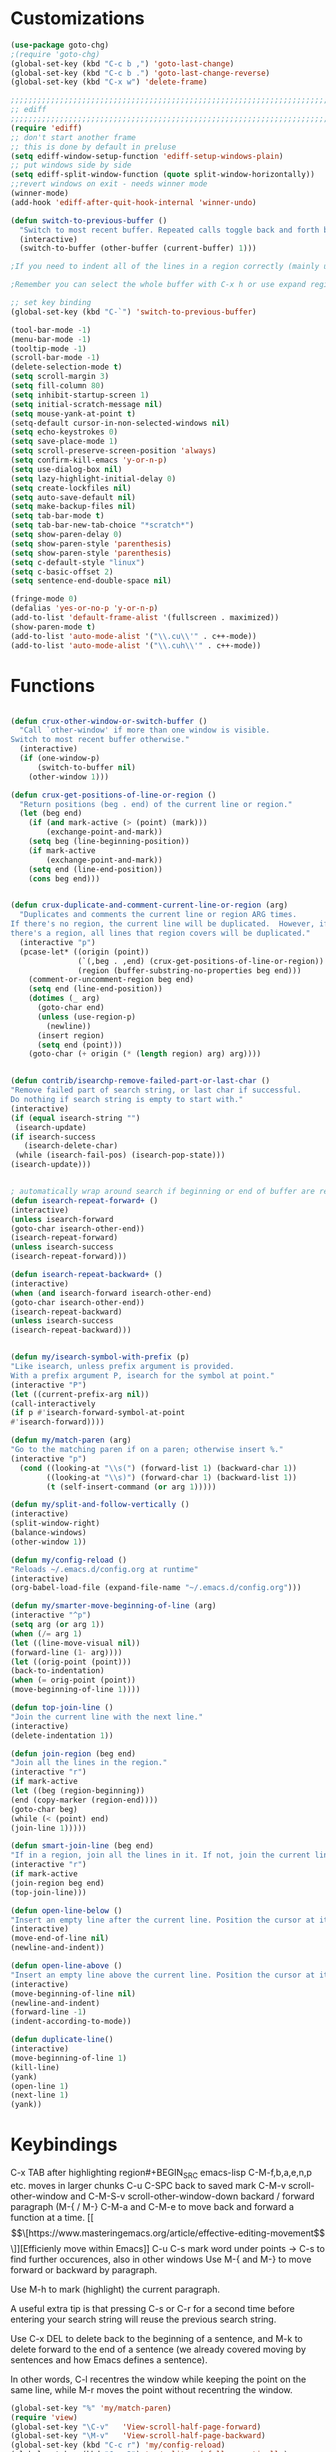 * Customizations
#+BEGIN_SRC emacs-lisp
(use-package goto-chg)
;(require 'goto-chg)
(global-set-key (kbd "C-c b ,") 'goto-last-change)
(global-set-key (kbd "C-c b .") 'goto-last-change-reverse)
(global-set-key (kbd "C-x w") 'delete-frame)

;;;;;;;;;;;;;;;;;;;;;;;;;;;;;;;;;;;;;;;;;;;;;;;;;;;;;;;;;;;;;;;;;;;;;;;;;;;;
;; ediff                                                                  ;;
;;;;;;;;;;;;;;;;;;;;;;;;;;;;;;;;;;;;;;;;;;;;;;;;;;;;;;;;;;;;;;;;;;;;;;;;;;;;
(require 'ediff)
;; don't start another frame
;; this is done by default in preluse
(setq ediff-window-setup-function 'ediff-setup-windows-plain)
;; put windows side by side
(setq ediff-split-window-function (quote split-window-horizontally))
;;revert windows on exit - needs winner mode
(winner-mode)
(add-hook 'ediff-after-quit-hook-internal 'winner-undo)

(defun switch-to-previous-buffer ()
  "Switch to most recent buffer. Repeated calls toggle back and forth between the most recent two buffers."
  (interactive)
  (switch-to-buffer (other-buffer (current-buffer) 1)))

;If you need to indent all of the lines in a region correctly (mainly useful for writing code), then select a region and use C-M-\ to indent it. TAB will often work too, but may behave differently in some modes.

;Remember you can select the whole buffer with C-x h or use expand region to semantically expand your selection.

;; set key binding
(global-set-key (kbd "C-`") 'switch-to-previous-buffer)

(tool-bar-mode -1)
(menu-bar-mode -1)
(tooltip-mode -1)
(scroll-bar-mode -1)
(delete-selection-mode t) 
(setq scroll-margin 3)
(setq fill-column 80) 
(setq inhibit-startup-screen 1)
(setq initial-scratch-message nil)
(setq mouse-yank-at-point t)
(setq-default cursor-in-non-selected-windows nil)  
(setq echo-keystrokes 0)
(setq save-place-mode 1)
(setq scroll-preserve-screen-position 'always)
(setq confirm-kill-emacs 'y-or-n-p)
(setq use-dialog-box nil)
(setq lazy-highlight-initial-delay 0)
(setq create-lockfiles nil)
(setq auto-save-default nil)
(setq make-backup-files nil)
(setq tab-bar-mode t)
(setq tab-bar-new-tab-choice "*scratch*")
(setq show-paren-delay 0)
(setq show-paren-style 'parenthesis)
(setq show-paren-style 'parenthesis)
(setq c-default-style "linux")
(setq c-basic-offset 2)
(setq sentence-end-double-space nil)

(fringe-mode 0)
(defalias 'yes-or-no-p 'y-or-n-p)
(add-to-list 'default-frame-alist '(fullscreen . maximized))
(show-paren-mode t)
(add-to-list 'auto-mode-alist '("\\.cu\\'" . c++-mode))
(add-to-list 'auto-mode-alist '("\\.cuh\\'" . c++-mode))

#+END_SRC
* Functions
  #+BEGIN_SRC emacs-lisp

(defun crux-other-window-or-switch-buffer ()
  "Call `other-window' if more than one window is visible.
Switch to most recent buffer otherwise."
  (interactive)
  (if (one-window-p)
      (switch-to-buffer nil)
    (other-window 1)))

(defun crux-get-positions-of-line-or-region ()
  "Return positions (beg . end) of the current line or region."
  (let (beg end)
    (if (and mark-active (> (point) (mark)))
        (exchange-point-and-mark))
    (setq beg (line-beginning-position))
    (if mark-active
        (exchange-point-and-mark))
    (setq end (line-end-position))
    (cons beg end)))


(defun crux-duplicate-and-comment-current-line-or-region (arg)
  "Duplicates and comments the current line or region ARG times.
If there's no region, the current line will be duplicated.  However, if
there's a region, all lines that region covers will be duplicated."
  (interactive "p")
  (pcase-let* ((origin (point))
               (`(,beg . ,end) (crux-get-positions-of-line-or-region))
               (region (buffer-substring-no-properties beg end)))
    (comment-or-uncomment-region beg end)
    (setq end (line-end-position))
    (dotimes (_ arg)
      (goto-char end)
      (unless (use-region-p)
        (newline))
      (insert region)
      (setq end (point)))
    (goto-char (+ origin (* (length region) arg) arg))))


(defun contrib/isearchp-remove-failed-part-or-last-char ()
"Remove failed part of search string, or last char if successful.
Do nothing if search string is empty to start with."
(interactive)
(if (equal isearch-string "")
 (isearch-update)
(if isearch-success
   (isearch-delete-char)
 (while (isearch-fail-pos) (isearch-pop-state)))
(isearch-update)))


; automatically wrap around search if beginning or end of buffer are reached
(defun isearch-repeat-forward+ ()
(interactive)
(unless isearch-forward
(goto-char isearch-other-end))
(isearch-repeat-forward)
(unless isearch-success
(isearch-repeat-forward)))

(defun isearch-repeat-backward+ ()
(interactive)
(when (and isearch-forward isearch-other-end)
(goto-char isearch-other-end))
(isearch-repeat-backward)
(unless isearch-success
(isearch-repeat-backward)))


(defun my/isearch-symbol-with-prefix (p)
"Like isearch, unless prefix argument is provided.
With a prefix argument P, isearch for the symbol at point."
(interactive "P")
(let ((current-prefix-arg nil))
(call-interactively
(if p #'isearch-forward-symbol-at-point
#'isearch-forward))))

(defun my/match-paren (arg)
"Go to the matching paren if on a paren; otherwise insert %."
(interactive "p")
  (cond ((looking-at "\\s(") (forward-list 1) (backward-char 1))
        ((looking-at "\\s)") (forward-char 1) (backward-list 1))
        (t (self-insert-command (or arg 1)))))

(defun my/split-and-follow-vertically ()
(interactive)
(split-window-right)
(balance-windows)
(other-window 1))

(defun my/config-reload ()
"Reloads ~/.emacs.d/config.org at runtime"
(interactive)
(org-babel-load-file (expand-file-name "~/.emacs.d/config.org")))

(defun my/smarter-move-beginning-of-line (arg)
(interactive "^p")
(setq arg (or arg 1))
(when (/= arg 1)
(let ((line-move-visual nil))
(forward-line (1- arg))))
(let ((orig-point (point)))
(back-to-indentation)
(when (= orig-point (point))
(move-beginning-of-line 1))))

(defun top-join-line ()
"Join the current line with the next line."
(interactive)
(delete-indentation 1))

(defun join-region (beg end)
"Join all the lines in the region."
(interactive "r")
(if mark-active
(let ((beg (region-beginning))
(end (copy-marker (region-end))))
(goto-char beg)
(while (< (point) end)
(join-line 1)))))

(defun smart-join-line (beg end)
"If in a region, join all the lines in it. If not, join the current line with the next line."
(interactive "r")
(if mark-active
(join-region beg end)
(top-join-line)))

(defun open-line-below ()
"Insert an empty line after the current line. Position the cursor at its beginning, according to the current mode."
(interactive)
(move-end-of-line nil)
(newline-and-indent))

(defun open-line-above ()
"Insert an empty line above the current line. Position the cursor at it's beginning, according to the current mode."
(interactive)
(move-beginning-of-line nil)
(newline-and-indent)
(forward-line -1)
(indent-according-to-mode))

(defun duplicate-line()
(interactive)
(move-beginning-of-line 1)
(kill-line)
(yank)
(open-line 1)
(next-line 1)
(yank))
#+END_SRC

* Keybindings
C-x TAB after highlighting region#+BEGIN_SRC emacs-lisp
C-M-f,b,a,e,n,p etc. moves in larger chunks
C-u C-SPC back to saved mark
C-M-v scroll-other-window and C-M-S-v scroll-other-window-down
backard / forward paragraph (M-{ / M-}
C-M-a and C-M-e to move back and forward a function at a time.
[[\[\[https://www.masteringemacs.org/article/effective-editing-movement\]\]][Efficienly move within Emacs]]
C-u C-s mark word under points -> C-s to find further occurences, also in other windows
Use M-{ and M-} to move forward or backward by paragraph.

Use M-h to mark (highlight) the current paragraph.



A useful extra tip is that pressing C-s or C-r for a second time before entering your search string will reuse the previous search string.

Use C-x DEL to delete back to the beginning of a sentence, and M-k to delete forward to the end of a sentence (we already covered moving by sentences and how Emacs defines a sentence).

In other words, C-l recentres the window while keeping the point on the same
line, while M-r moves the point without recentring the window.
#+BEGIN_SRC emacs-lisp
(global-set-key "%" 'my/match-paren)
(require 'view)
(global-set-key "\C-v"   'View-scroll-half-page-forward)
(global-set-key "\M-v"   'View-scroll-half-page-backward)
(global-set-key (kbd "C-c r") 'my/config-reload)
(global-set-key (kbd "C-x 3") 'my/split-and-follow-vertically)
(global-set-key (kbd "C-a") 'my/smarter-move-beginning-of-line)
(global-set-key (kbd "C-c w") (lambda () (interactive) (find-file "~/org/wiki/wiki.org")))
(global-set-key (kbd "C-c d") (lambda () (interactive) (find-file "~/org/wiki/daimler.org")))
(global-set-key (kbd "s-1") (lambda () (interactive) (tab-bar-select-tab 1)))
(global-set-key (kbd "s-2") (lambda () (interactive) (tab-bar-select-tab 2)))
(global-set-key (kbd "s-3") (lambda () (interactive) (tab-bar-select-tab 3)))
(global-set-key (kbd "C-x C-b") 'ido-switch-buffer)
;(global-set-key (kbd "M-m") 'goto-last-change)
(global-set-key (kbd "M-m") 'goto-last-change)
(global-set-key (kbd "C-r") 'ido-recentf-open)
(global-set-key (kbd "C-,") 'comment-line)
(global-set-key (kbd "C-x k") 'kill-current-buffer)
(global-set-key [remap isearch-forward] #'my/isearch-symbol-with-prefix)
(define-key isearch-mode-map (kbd "C-s") 'isearch-repeat-forward+)
(define-key isearch-mode-map (kbd "C-r") 'isearch-repeat-backward+)
(define-key isearch-mode-map (kbd "DEL") 'contrib/isearchp-remove-failed-part-or-last-char)
(define-key input-decode-map (kbd "C-i") (kbd "H-i"))
(global-set-key (kbd "H-i") 'goto-line)
(global-set-key (kbd "s-j") 'smart-join-line)
(global-set-key (kbd "C-t") 'duplicate-line)
(global-set-key (kbd "M-a") (kbd "C-M-a"))
(global-set-key (kbd "M-e") (kbd "C-M-e"))
(global-set-key (kbd "C-x b") 'ibuffer)
(global-set-key (kbd "C-o") (kbd "C-x o"))
(global-set-key (kbd "<C-return>") 'open-line-below)
(global-set-key (kbd "<S-return>") 'open-line-above)
(global-set-key (kbd "s-n") (kbd "C-u 1 C-v"))
(global-set-key (kbd "s-p") (kbd "C-u 1 M-v"))
(bind-keys* ("C-c C-r" . rg)
("C-c C-f" . bookmark-jump)
("C-x d" . find-name-dired))
#+END_SRC

* Packages
#+BEGIN_SRC emacs-lisp
(use-package rg
:config
(rg-enable-default-bindings))
(setq rg-default-alias-fallback "everything")

(use-package expand-region)
(bind-keys* ("C-'" . er/expand-region)
("C-;" . er/contract-region))
  
(use-package whole-line-or-region)
(whole-line-or-region-global-mode t)

(use-package window-numbering
:config
(window-numbering-mode t))

(use-package move-text)
(bind-keys* ("M-n" . move-text-down)
("M-p" . move-text-up))

(use-package avy)
(bind-keys* ("C-j" . avy-goto-char-timer)
("M-o" . avy-org-goto-heading-timer))
(setq avy-timeout-seconds 0.2)
(setq avy-style 'words)
(setq avy-case-fold-search nil)
(setq avy-highlight-first t)

(defconst avy-lead-faces '(avy-lead-face-0
 			   avy-lead-face-0
 			   avy-lead-face-0
			   avy-lead-face-0
			   avy-lead-face-0
			   avy-lead-face-0)
  "Face sequence for `avy--overlay-at-full'.")
(avy-setup-default)
(setq avy-all-windows t)

(use-package multiple-cursors
:bind (("C-c n" . mc/mark-n111ext-like-this)
("C-c p" . mc/mark-previous-like-this)
("C-c m a" . mc/mark-all-like-this)
("C-c m e" . mc/edit-lines)
("C-c m b" . mc/edit-beginnings-of-lines))
)

(use-package mood-line
:init
(mood-line-mode))
(load "~/.emacs.d/my-manoj-dark-theme.el")

;(use-package goto-last-change
;:bind ("M-m" . goto-last-change))
#+END_SRC

* Dired
[[https://www.reddit.com/r/emacs/comments/byhf6w/file_management_with_dired_in_emacs/][Dired reddit post]]
C-x C-q make dired buffer writeable
%-m filter by regex
u/U to unmark
t to toggle between marked items
k narrows view only to unmarked files
*s to mark all files and dirs
C-c C-c to apply changes
> and < to move to the next or previous sub directory
g to refresh and restore the dired buffer
o open in other window
i open below in extra area
( toggle details
) toggle git info
M chmod
O chown
G chgrp
q quit dired

- % m ^test <RET> will mark all files with names starting with the string “test”
  (equivalent to test* on the command line)
- % m txt$ <RET> will mark all files with names ending with the string “txt”
  (equivalent to *txt on the command line)
- % m ^test.*org$ <RET> will mark all files with names starting with the string
  “test” and ending with “org” (equivalent to test*org on the command line).

Did you know, you can mark files in Dired buffer and then do *M-x magit-dired-log*
and it will show commits but only related to those files?
#+BEGIN_SRC emacs-lisp
(setq dired-listing-switches "-lAFGh1v --group-directories-first")
(setq dired-recursive-copies 'always)
(setq dired-recursive-deletes 'always)
(setq dired-ls-F-marks-symlinks t)
(setq delete-by-moving-to-trash t)
(setq wdired-allow-to-change-permissions t)
(setq dired-dwim-target t)
; Collapse dir structures with only single entries to on path cf. github
(use-package dired-collapse
:init
(add-hook 'dired-mode-hook 'dired-collapse-mode))

(use-package dired-filetype-face
:config (require 'dired-filetype-face))

(define-key dired-mode-map "e" 'dired-toggle-read-only)

(use-package dired-git-info
:bind (:map dired-mode-map
(")" . dired-git-info-mode))
)

(use-package dired-subtree
:config
(bind-keys :map dired-mode-map
("<tab>" . dired-subtree-toggle)
("<backtab>" . dired-subtree-cycle)
))

;; kill the current directory buffer if going up one level (reverse of using a to drill down)
(add-hook 'dired-mode-hook
(lambda ()
(define-key dired-mode-map (kbd "^")
(lambda () (interactive) (find-alternate-file "..")))))
#+END_SRC

* Abbrevs
#+BEGIN_SRC emacs-lisp
(setq abbrev-file-name "~/.emacs.d/abbrev_defs")
(setq save-abbrevs 'silent)
(setq-default abbrev-mode t)
(add-hook 'text-mode-hook #'abbrev-mode)
(define-abbrev-table 'global-abbrev-table '(
("rr" "- [ ]")
("pp" "[/]")
("cd" "// TODO(cditzel MB): ")))
#+END_SRC

* Eglot
#+BEGIN_SRC emacs-lisp
(use-package eglot
:config
(add-to-list 'eglot-server-programs '((c++-mode c-mode) "clangd-10"))
(setq eldoc-echo-area-use-multiline-p 1))
#+END_SRC

* GDB
#+BEGIN_SRC emacs-lisp
(advice-add 'gdb-setup-windows :after
(lambda () (set-window-dedicated-p (selected-window) t)))
#+END_SRC

* Ido
#+BEGIN_SRC emacs-lisp
    ;; make buffer switch command do suggestions, also for find-file command
    (ido-mode t)
    ;; Ido support for files and buffers
    (setq ido-everywhere t)
    ;; use recentf to save buffer history
    (setq ido-use-virtual-buffers t)
    ;; dont ask for permission when creating new buffer
    (setq ido-create-new-buffer 'always)
    ;; Ido's default behavior when there is no matching file in the current directory is to look in recent working directories
    (setq ido-auto-merge-work-directories-length nil)
    ;; show any name that has the chars you typed
    (setq ido-enable-flex-matching t)
    (setq ido-enable-prefix nil)
    ;(setq ido-handle-duplicate-virtual-buffers 2)
    (setq ido-max-prospects 7)
    ;; case-insensitive fuzzy matching
    (setq ido-case-fold t)
    ;; dont pre-fill find command with stuff currently under point
    (setq ido-use-filename-at-point nil)
    ;; use current pane for newly opened file
    (setq ido-default-file-method 'selected-window)
    ;; use current window for newly opened buffer
    (setq ido-default-buffer-method 'selected-window)
    ;; big minibuffer height, for ido to show choices vertically
    ;(setq max-mini-window-height 2.5)
    ; No need to confirm anything when there is a unique match.
    (setq ido-confirm-unique-completion nil)
    ; Keep track of selected directories (recall that navigating history is done
    ; with M-n and M-p).
    (setq ido-enable-last-directory-history t)

	;; This package replaces stock emacs completion with completion wherever it
	;; is possible to do so without breaking things (i.e. what you were probably
	;; hoping for when you set -everywhere to t).
	(use-package ido-completing-read+
	  :after ido
	  :config
	  (ido-ubiquitous-mode 1))

(use-package ido-vertical-mode
  :init
  (ido-vertical-mode 1))
  (setq ido-vertical-define-keys 'C-n-and-C-p-only)
(setq ido-vertical-show-count t)

(use-package amx
  :hook
  (after-init . amx-mode)
  :bind
  ("M-x" . amx))
 
(recentf-mode t)
(setq recentf-max-saved-items 500)
  (defun ido-recentf-open ()
  ;  "Use `ido-completing-read' to \\[find-file] a recent file"
    (interactive)
    (if (find-file (ido-completing-read "Find recent file: " recentf-list))
(message "Opening file...")
      (message "Aborting")))

#+END_SRC
* Magit
- [[http://www.howardism.org/Technical/Emacs/magit-squashing.html][how to squash in magit]]
3 ways to diff
- from the log wie scroll the commits and change over to the changes and collapse/decollapse hunks
- ediff
- goto source file and use git timemachine
#+BEGIN_SRC emacs-lisp
  ;; M-Tab in status buffer
  ;; C-c M-g b for blame on every file line
  ;; b s in status buffer if started to work on sth. but forget to create a new branch first
  ;; l l for log view and then Space on a commit, opens committed stuff in new buffer and if n/p through the log buffer updates the stuff view accordingly
  ;; C-<return> opens up editable source buffer, e.g. for git-timemachine scrolling
  (use-package magit
	:config
	(global-set-key (kbd "C-c g") 'magit-status)
	(setq magit-completing-read-function 'magit-ido-completing-read)
	  ;; display magit buffer in current window
	  (setq magit-display-buffer-function 'magit-display-buffer-same-window-except-diff-v1)
	  (setq magit-ediff-dwim-show-on-hunks t))

(use-package exec-path-from-shell
    :config
    (exec-path-from-shell-initialize))

#+END_SRC
